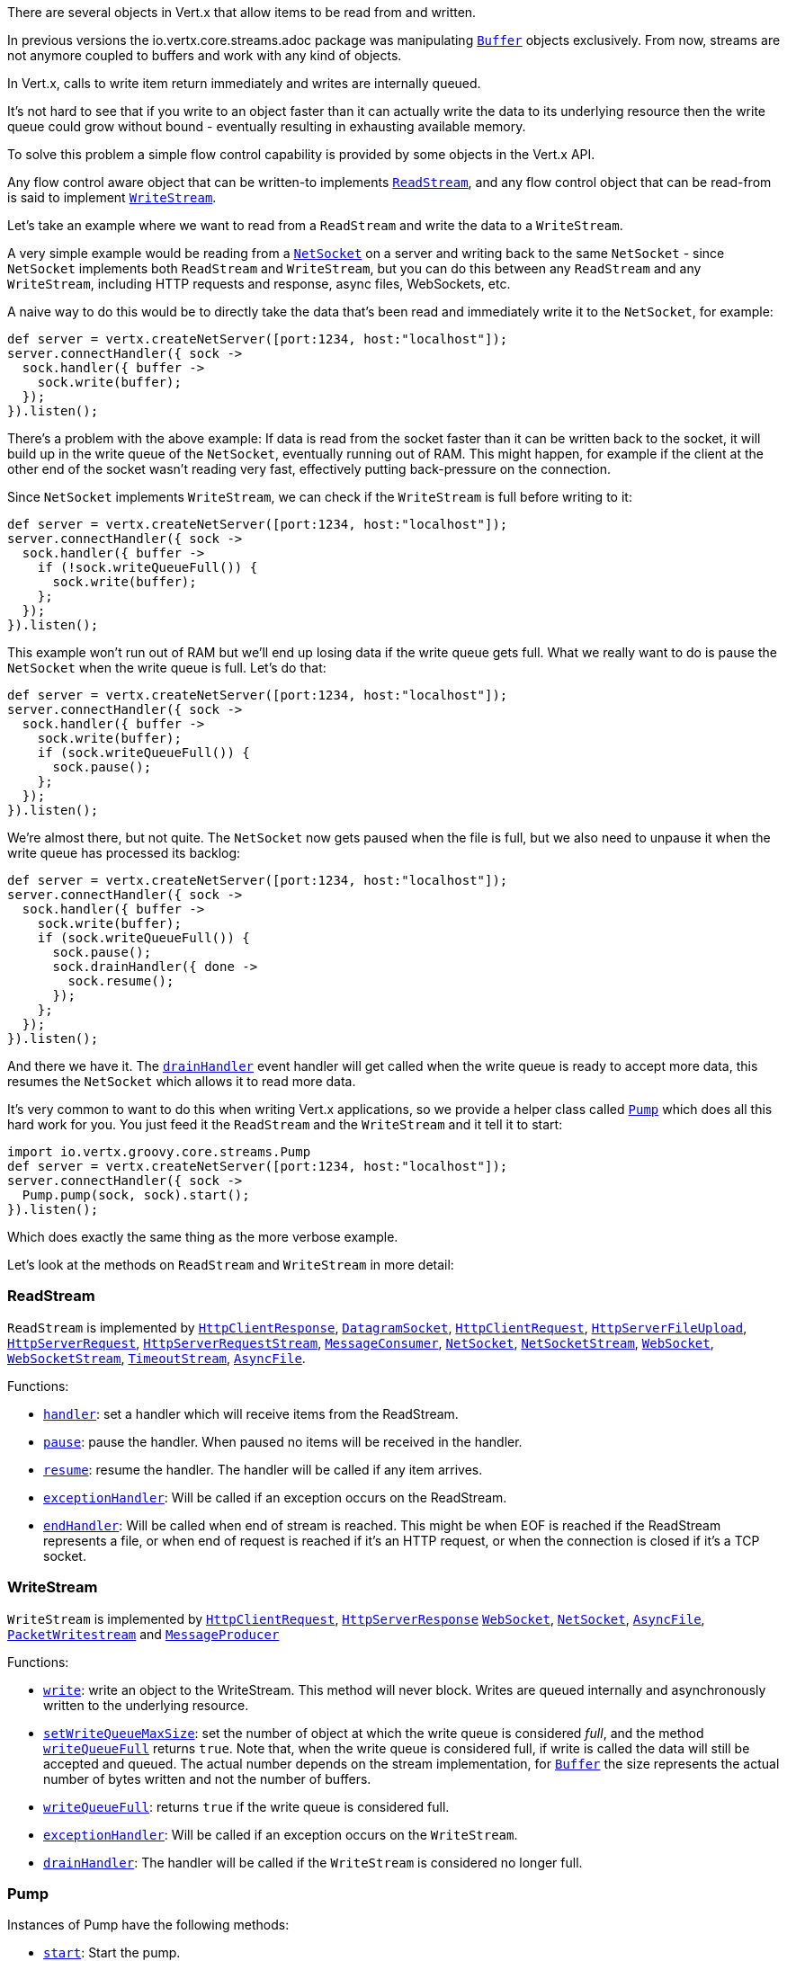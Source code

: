 There are several objects in Vert.x that allow items to be read from and written.

In previous versions the
io.vertx.core.streams.adoc package was manipulating link:groovydoc/io/vertx/groovy/core/buffer/Buffer.html[`Buffer`] objects exclusively.
From now, streams are not anymore coupled to buffers and work with any kind of objects.

In Vert.x, calls to write item return immediately and writes are internally queued.

It's not hard to see that if you write to an object faster than it can actually write the data to
its underlying resource then the write queue could grow without bound - eventually resulting in
exhausting available memory.

To solve this problem a simple flow control capability is provided by some objects in the Vert.x API.

Any flow control aware object that can be written-to implements link:groovydoc/io/vertx/groovy/core/streams/ReadStream.html[`ReadStream`],
and any flow control object that can be read-from is said to implement link:groovydoc/io/vertx/groovy/core/streams/WriteStream.html[`WriteStream`].

Let's take an example where we want to read from a `ReadStream` and write the data to a `WriteStream`.

A very simple example would be reading from a link:groovydoc/io/vertx/groovy/core/net/NetSocket.html[`NetSocket`] on a server and writing back to the
same `NetSocket` - since `NetSocket` implements both `ReadStream` and `WriteStream`, but you can
do this between any `ReadStream` and any `WriteStream`, including HTTP requests and response,
async files, WebSockets, etc.

A naive way to do this would be to directly take the data that's been read and immediately write it
to the `NetSocket`, for example:

[source,java]
----
def server = vertx.createNetServer([port:1234, host:"localhost"]);
server.connectHandler({ sock ->
  sock.handler({ buffer ->
    sock.write(buffer);
  });
}).listen();

----

There's a problem with the above example: If data is read from the socket faster than it can be
written back to the socket, it will build up in the write queue of the `NetSocket`, eventually
running out of RAM. This might happen, for example if the client at the other end of the socket
wasn't reading very fast, effectively putting back-pressure on the connection.

Since `NetSocket` implements `WriteStream`, we can check if the `WriteStream` is full before
writing to it:

[source,java]
----
def server = vertx.createNetServer([port:1234, host:"localhost"]);
server.connectHandler({ sock ->
  sock.handler({ buffer ->
    if (!sock.writeQueueFull()) {
      sock.write(buffer);
    };
  });
}).listen();

----

This example won't run out of RAM but we'll end up losing data if the write queue gets full. What we
really want to do is pause the `NetSocket` when the write queue is full. Let's do that:

[source,java]
----
def server = vertx.createNetServer([port:1234, host:"localhost"]);
server.connectHandler({ sock ->
  sock.handler({ buffer ->
    sock.write(buffer);
    if (sock.writeQueueFull()) {
      sock.pause();
    };
  });
}).listen();

----

We're almost there, but not quite. The `NetSocket` now gets paused when the file is full, but we also need to unpause
it when the write queue has processed its backlog:

[source,java]
----
def server = vertx.createNetServer([port:1234, host:"localhost"]);
server.connectHandler({ sock ->
  sock.handler({ buffer ->
    sock.write(buffer);
    if (sock.writeQueueFull()) {
      sock.pause();
      sock.drainHandler({ done ->
        sock.resume();
      });
    };
  });
}).listen();

----

And there we have it. The link:groovydoc/io/vertx/groovy/core/streams/WriteStream.html#drainHandler(io.vertx.core.Handler)[`drainHandler`] event handler will
get called when the write queue is ready to accept more data, this resumes the `NetSocket` which
allows it to read more data.

It's very common to want to do this when writing Vert.x applications, so we provide a helper class
called link:groovydoc/io/vertx/groovy/core/streams/Pump.html[`Pump`] which does all this hard work for you. You just feed it the `ReadStream` and
the `WriteStream` and it tell it to start:

[source,java]
----
import io.vertx.groovy.core.streams.Pump
def server = vertx.createNetServer([port:1234, host:"localhost"]);
server.connectHandler({ sock ->
  Pump.pump(sock, sock).start();
}).listen();

----

Which does exactly the same thing as the more verbose example.

Let's look at the methods on `ReadStream` and `WriteStream` in more detail:

=== ReadStream

`ReadStream` is implemented by link:groovydoc/io/vertx/groovy/core/http/HttpClientResponse.html[`HttpClientResponse`], link:groovydoc/io/vertx/groovy/core/datagram/DatagramSocket.html[`DatagramSocket`],
link:groovydoc/io/vertx/groovy/core/http/HttpClientRequest.html[`HttpClientRequest`], link:groovydoc/io/vertx/groovy/core/http/HttpServerFileUpload.html[`HttpServerFileUpload`],
link:groovydoc/io/vertx/groovy/core/http/HttpServerRequest.html[`HttpServerRequest`], link:groovydoc/io/vertx/groovy/core/http/HttpServerRequestStream.html[`HttpServerRequestStream`],
link:groovydoc/io/vertx/groovy/core/eventbus/MessageConsumer.html[`MessageConsumer`], link:groovydoc/io/vertx/groovy/core/net/NetSocket.html[`NetSocket`], link:groovydoc/io/vertx/groovy/core/net/NetSocketStream.html[`NetSocketStream`],
link:groovydoc/io/vertx/groovy/core/http/WebSocket.html[`WebSocket`], link:groovydoc/io/vertx/groovy/core/http/WebSocketStream.html[`WebSocketStream`], link:groovydoc/io/vertx/groovy/core/TimeoutStream.html[`TimeoutStream`],
link:groovydoc/io/vertx/groovy/core/file/AsyncFile.html[`AsyncFile`].

Functions:

- link:groovydoc/io/vertx/groovy/core/streams/ReadStream.html#handler(io.vertx.core.Handler)[`handler`]:
set a handler which will receive items from the ReadStream.
- link:groovydoc/io/vertx/groovy/core/streams/ReadStream.html#pause()[`pause`]:
pause the handler. When paused no items will be received in the handler.
- link:groovydoc/io/vertx/groovy/core/streams/ReadStream.html#resume()[`resume`]:
resume the handler. The handler will be called if any item arrives.
- link:groovydoc/io/vertx/groovy/core/streams/ReadStream.html#exceptionHandler(io.vertx.core.Handler)[`exceptionHandler`]:
Will be called if an exception occurs on the ReadStream.
- link:groovydoc/io/vertx/groovy/core/streams/ReadStream.html#endHandler(io.vertx.core.Handler)[`endHandler`]:
Will be called when end of stream is reached. This might be when EOF is reached if the ReadStream represents a file,
or when end of request is reached if it's an HTTP request, or when the connection is closed if it's a TCP socket.

=== WriteStream

`WriteStream` is implemented by link:groovydoc/io/vertx/groovy/core/http/HttpClientRequest.html[`HttpClientRequest`], link:groovydoc/io/vertx/groovy/core/http/HttpServerResponse.html[`HttpServerResponse`]
link:groovydoc/io/vertx/groovy/core/http/WebSocket.html[`WebSocket`], link:groovydoc/io/vertx/groovy/core/net/NetSocket.html[`NetSocket`], link:groovydoc/io/vertx/groovy/core/file/AsyncFile.html[`AsyncFile`],
link:groovydoc/io/vertx/groovy/core/datagram/PacketWritestream.html[`PacketWritestream`] and link:groovydoc/io/vertx/groovy/core/eventbus/MessageProducer.html[`MessageProducer`]

Functions:

- link:groovydoc/io/vertx/groovy/core/streams/WriteStream.html#write(java.lang.Object)[`write`]:
write an object to the WriteStream. This method will never block. Writes are queued internally and asynchronously
written to the underlying resource.
- link:groovydoc/io/vertx/groovy/core/streams/WriteStream.html#setWriteQueueMaxSize(int)[`setWriteQueueMaxSize`]:
set the number of object at which the write queue is considered _full_, and the method link:groovydoc/io/vertx/groovy/core/streams/WriteStream.html#writeQueueFull()[`writeQueueFull`]
returns `true`. Note that, when the write queue is considered full, if write is called the data will still be accepted
and queued. The actual number depends on the stream implementation, for link:groovydoc/io/vertx/groovy/core/buffer/Buffer.html[`Buffer`] the size
represents the actual number of bytes written and not the number of buffers.
- link:groovydoc/io/vertx/groovy/core/streams/WriteStream.html#writeQueueFull()[`writeQueueFull`]:
returns `true` if the write queue is considered full.
- link:groovydoc/io/vertx/groovy/core/streams/WriteStream.html#exceptionHandler(io.vertx.core.Handler)[`exceptionHandler`]:
Will be called if an exception occurs on the `WriteStream`.
- link:groovydoc/io/vertx/groovy/core/streams/WriteStream.html#drainHandler(io.vertx.core.Handler)[`drainHandler`]:
The handler will be called if the `WriteStream` is considered no longer full.

=== Pump

Instances of Pump have the following methods:

- link:groovydoc/io/vertx/groovy/core/streams/Pump.html#start()[`start`]:
Start the pump.
- link:groovydoc/io/vertx/groovy/core/streams/Pump.html#stop()[`stop`]:
Stops the pump. When the pump starts it is in stopped mode.
- link:groovydoc/io/vertx/groovy/core/streams/Pump.html#setWriteQueueMaxSize(int)[`setWriteQueueMaxSize`]:
This has the same meaning as link:groovydoc/io/vertx/groovy/core/streams/WriteStream.html#setWriteQueueMaxSize(int)[`setWriteQueueMaxSize`] on the `WriteStream`.

A pump can be started and stopped multiple times.

When a pump is first created it is _not_ started. You need to call the `start()` method to start it.